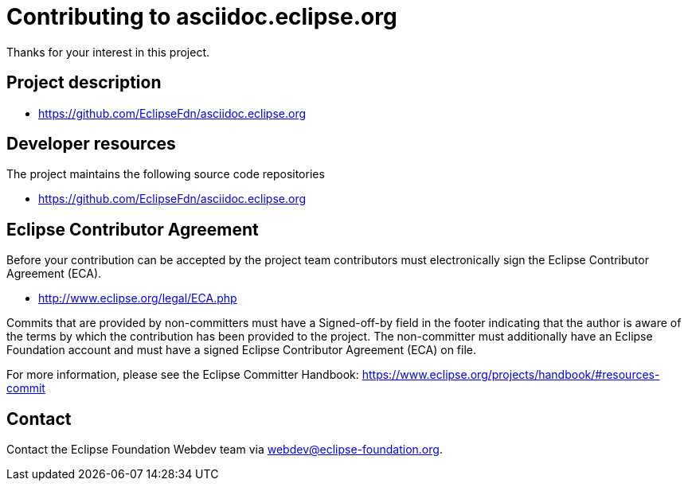 = Contributing to asciidoc.eclipse.org

Thanks for your interest in this project.

== Project description

* https://github.com/EclipseFdn/asciidoc.eclipse.org

== Developer resources

The project maintains the following source code repositories

* https://github.com/EclipseFdn/asciidoc.eclipse.org

== Eclipse Contributor Agreement

Before your contribution can be accepted by the project team contributors must
electronically sign the Eclipse Contributor Agreement (ECA).

* http://www.eclipse.org/legal/ECA.php

Commits that are provided by non-committers must have a Signed-off-by field in
the footer indicating that the author is aware of the terms by which the
contribution has been provided to the project. The non-committer must
additionally have an Eclipse Foundation account and must have a signed Eclipse
Contributor Agreement (ECA) on file.

For more information, please see the Eclipse Committer Handbook:
https://www.eclipse.org/projects/handbook/#resources-commit

== Contact

Contact the Eclipse Foundation Webdev team via webdev@eclipse-foundation.org.
